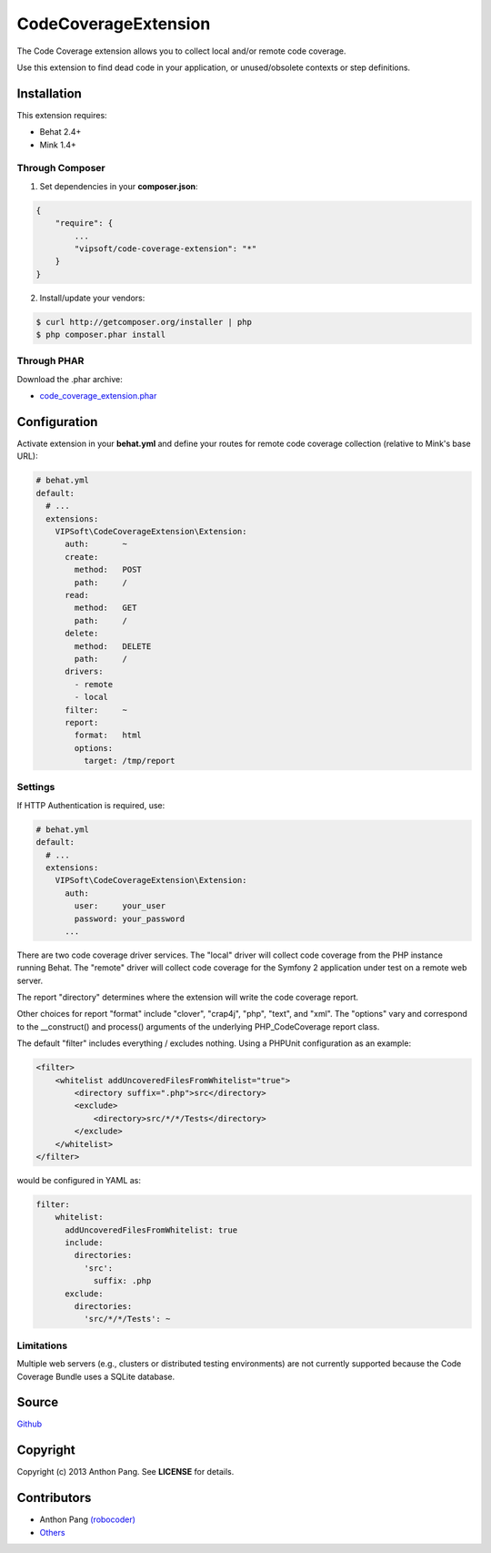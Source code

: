 =====================
CodeCoverageExtension
=====================

The Code Coverage extension allows you to collect local and/or remote code
coverage.

Use this extension to find dead code in your application, or unused/obsolete
contexts or step definitions.

Installation
============
This extension requires:

* Behat 2.4+
* Mink 1.4+

Through Composer
----------------
1. Set dependencies in your **composer.json**:

.. code-block:: js

    {
        "require": {
            ...
            "vipsoft/code-coverage-extension": "*"
        }
    }

2. Install/update your vendors:

.. code-block:: bash

    $ curl http://getcomposer.org/installer | php
    $ php composer.phar install

Through PHAR
------------
Download the .phar archive:

* `code_coverage_extension.phar <http://behat.org/downloads/code_coverage_extension.phar>`_

Configuration
=============
Activate extension in your **behat.yml** and define your routes for remote code coverage collection (relative to Mink's base URL):

.. code-block:: yaml

    # behat.yml
    default:
      # ...
      extensions:
        VIPSoft\CodeCoverageExtension\Extension:
          auth:       ~
          create:
            method:   POST
            path:     /
          read:
            method:   GET
            path:     /
          delete:
            method:   DELETE
            path:     /
          drivers:
            - remote
            - local
          filter:     ~
          report:
            format:   html
            options:
              target: /tmp/report

Settings
--------
If HTTP Authentication is required, use:

.. code-block:: yaml

    # behat.yml
    default:
      # ...
      extensions:
        VIPSoft\CodeCoverageExtension\Extension:
          auth:
            user:     your_user
            password: your_password
          ...

There are two code coverage driver services.  The "local" driver will
collect code coverage from the PHP instance running Behat.  The "remote"
driver will collect code coverage for the Symfony 2 application under test
on a remote web server.

The report "directory" determines where the extension will write the code
coverage report.

Other choices for report "format" include "clover", "crap4j", "php", "text",
and "xml".  The "options" vary and correspond to the __construct() and process()
arguments of the underlying PHP_CodeCoverage report class.

The default "filter" includes everything / excludes nothing.  Using a
PHPUnit configuration as an example:

.. code-block:: xml

    <filter>
        <whitelist addUncoveredFilesFromWhitelist="true">
            <directory suffix=".php">src</directory>
            <exclude>
                <directory>src/*/*/Tests</directory>
            </exclude>
        </whitelist>
    </filter>

would be configured in YAML as:

.. code-block:: yaml

    filter:
        whitelist: 
          addUncoveredFilesFromWhitelist: true
          include:
            directories:
              'src':
                suffix: .php
          exclude:
            directories:
              'src/*/*/Tests': ~

Limitations
-----------
Multiple web servers (e.g., clusters or distributed testing environments) are not
currently supported because the Code Coverage Bundle uses a SQLite database.

Source
======
`Github <https://github.com/vipsoft/code-coverage-extension>`_

Copyright
=========
Copyright (c) 2013 Anthon Pang.  See **LICENSE** for details.

Contributors
============
* Anthon Pang `(robocoder) <http://github.com/robocoder>`_
* `Others <https://github.com/vipsoft/code-coverage-extension/graphs/contributors>`_

